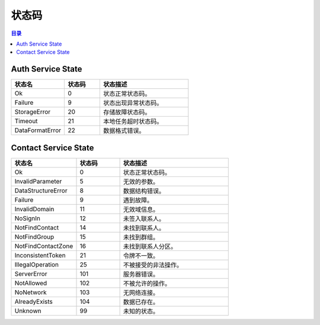 ===============================
状态码
===============================

.. contents:: 目录


.. _auth-service-state:

Auth Service State
===============================

.. list-table::
    :widths: 30 20 50
    :header-rows: 1

    * - 状态名
      - 状态码
      - 状态描述
    * - Ok
      - 0
      - 状态正常状态码。
    * - Failure
      - 9
      - 状态出现异常状态码。
    * - StorageError
      - 20
      - 存储故障状态码。
    * - Timeout
      - 21
      - 本地任务超时状态码。
    * - DataFormatError
      - 22
      - 数据格式错误。


.. _contact-service-state:

Contact Service State
===============================

.. list-table::
    :widths: 30 20 50
    :header-rows: 1

    * - 状态名
      - 状态码
      - 状态描述
    * - Ok
      - 0
      - 状态正常状态码。
    * - InvalidParameter
      - 5
      - 无效的参数。
    * - DataStructureError
      - 8
      - 数据结构错误。
    * - Failure
      - 9
      - 遇到故障。
    * - InvalidDomain
      - 11
      - 无效域信息。
    * - NoSignIn
      - 12
      - 未签入联系人。
    * - NotFindContact
      - 14
      - 未找到联系人。
    * - NotFindGroup
      - 15
      - 未找到群组。
    * - NotFindContactZone
      - 16
      - 未找到联系人分区。
    * - InconsistentToken
      - 21
      - 令牌不一致。
    * - IllegalOperation
      - 25
      - 不被接受的非法操作。
    * - ServerError
      - 101
      - 服务器错误。
    * - NotAllowed
      - 102
      - 不被允许的操作。
    * - NoNetwork
      - 103
      - 无网络连接。
    * - AlreadyExists
      - 104
      - 数据已存在。
    * - Unknown
      - 99
      - 未知的状态。
